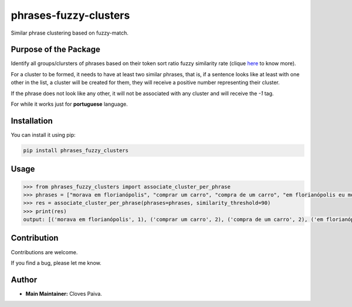 phrases-fuzzy-clusters
======================

Similar phrase clustering based on fuzzy-match.

Purpose of the Package
----------------------

Identify all groups/clursters of phrases based on their token sort ratio
fuzzy similarity rate (clique
`here <https://pypi.org/project/fuzzywuzzy/>`__ to know more).

For a cluster to be formed, it needs to have at least two similar
phrases, that is, if a sentence looks like at least with one other in
the list, a cluster will be created for them, they will receive a
positive number representing their cluster.

If the phrase does not look like any other, it will not be associated
with any cluster and will receive the *-1* tag.

For while it works just for **portuguese** language.

Installation
------------

You can install it using pip:

.. code:: bash

   pip install phrases_fuzzy_clusters

Usage
-----

.. code:: python

   >>> from phrases_fuzzy_clusters import associate_cluster_per_phrase
   >>> phrases = ["morava em florianópolis", "comprar um carro", "compra de um carro", "em florianópolis eu moro", "gosto de samba", "quero comer tapioca"]
   >>> res = associate_cluster_per_phrase(phrases=phrases, similarity_threshold=90)
   >>> print(res)
   output: [('morava em florianópolis', 1), ('comprar um carro', 2), ('compra de um carro', 2), ('em florianópolis eu moro', 1), ('gosto de samba', -1), ('quero comer tapioca', -1)]

Contribution
------------

Contributions are welcome.

If you find a bug, please let me know.

Author
------

-  **Main Maintainer:** Cloves Paiva.
